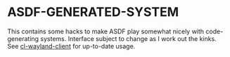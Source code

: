 #+STARTUP: indent

* ASDF-GENERATED-SYSTEM
This contains some hacks to make ASDF play somewhat nicely with
code-generating systems. Interface subject to change as I work out the
kinks. See [[https://github.com/andrewsoutar/cl-wayland-client][cl-wayland-client]] for up-to-date usage.
